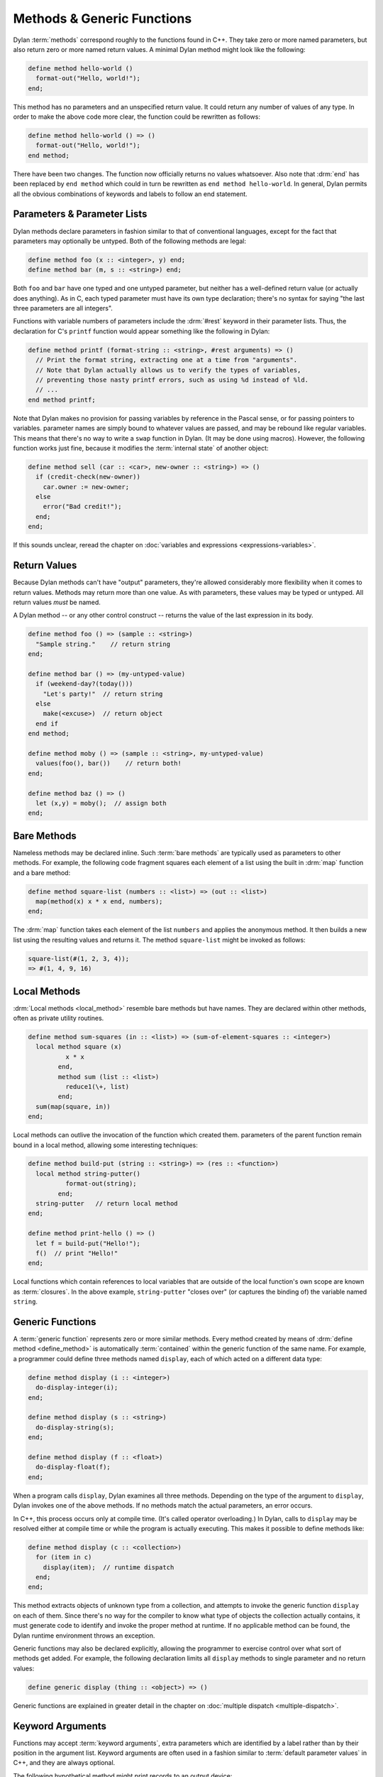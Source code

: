 ***************************
Methods & Generic Functions
***************************

Dylan :term:`methods` correspond roughly to the
functions found in C++. They take zero or more named parameters,
but also return zero or more named return values. A minimal Dylan method
might look like the following:

.. code-block:: dylan

    define method hello-world ()
      format-out("Hello, world!");
    end;

This method has no parameters and an unspecified return value. It
could return any number of values of any type. In order to make the
above code more clear, the function could be rewritten as follows:

.. code-block:: dylan

    define method hello-world () => ()
      format-out("Hello, world!");
    end method;

There have been two changes. The function now officially returns
no values whatsoever. Also note that :drm:`end` has been
replaced by ``end method`` which could in turn be
rewritten as ``end method hello-world``. In general,
Dylan permits all the obvious combinations of keywords and labels to
follow an end statement.

Parameters & Parameter Lists
============================

Dylan methods declare parameters in fashion similar to that of
conventional languages, except for the fact that parameters may
optionally be untyped. Both of the following methods are legal:

.. code-block:: dylan

    define method foo (x :: <integer>, y) end;
    define method bar (m, s :: <string>) end;

Both ``foo`` and ``bar`` have
one typed and one untyped parameter, but neither has a well-defined
return value (or actually does anything). As in C, each typed parameter
must have its own type declaration; there's no syntax for saying
"the last three parameters are all integers".

Functions with variable numbers of parameters include the
:drm:`#rest` keyword in their parameter lists.
Thus, the declaration for C's ``printf`` function
would appear something like the following in Dylan:

.. code-block:: dylan

    define method printf (format-string :: <string>, #rest arguments) => ()
      // Print the format string, extracting one at a time from "arguments".
      // Note that Dylan actually allows us to verify the types of variables,
      // preventing those nasty printf errors, such as using %d instead of %ld.
      // ...
    end method printf;

Note that Dylan makes no provision for passing variables by
reference in the Pascal sense, or for passing pointers to variables.
parameter names are simply bound to whatever values are passed, and may
be rebound like regular variables. This means that there's no way to
write a ``swap`` function in Dylan.  (It may be done using
macros). However, the following function works just fine, because it
modifies the :term:`internal state` of another
object:

.. code-block:: dylan

    define method sell (car :: <car>, new-owner :: <string>) => ()
      if (credit-check(new-owner))
        car.owner := new-owner;
      else
        error("Bad credit!");
      end;
    end;

If this sounds unclear, reread the chapter on :doc:`variables and expressions
<expressions-variables>`.

Return Values
=============

Because Dylan methods can't have "output" parameters, they're allowed
considerably more flexibility when it comes to return values. Methods
may return more than one value. As with parameters, these values may
be typed or untyped. All return values *must* be named.

A Dylan method -- or any other control construct -- returns
the value of the last expression in its body.

.. code-block:: dylan

    define method foo () => (sample :: <string>)
      "Sample string."    // return string
    end;

    define method bar () => (my-untyped-value)
      if (weekend-day?(today()))
        "Let's party!"  // return string
      else
        make(<excuse>)  // return object
      end if
    end method;

    define method moby () => (sample :: <string>, my-untyped-value)
      values(foo(), bar())    // return both!
    end;

    define method baz () => ()
      let (x,y) = moby();  // assign both
    end;

Bare Methods
============

Nameless methods may be declared inline. Such :term:`bare methods` are
typically used as parameters to other methods.  For example, the
following code fragment squares each element of a list using the built
in :drm:`map` function and a bare method:

.. code-block:: dylan

    define method square-list (numbers :: <list>) => (out :: <list>)
      map(method(x) x * x end, numbers);
    end;

The :drm:`map` function takes each element of
the list ``numbers`` and applies the anonymous method. It
then builds a new list using the resulting values and returns it.
The method ``square-list`` might be invoked as
follows:

.. todo:: Must distinguish return values from code.

.. code-block:: dylan

    square-list(#(1, 2, 3, 4));
    => #(1, 4, 9, 16)

Local Methods
=============

:drm:`Local methods <local_method>` resemble bare methods but have names. They are
declared within other methods, often as private utility routines.

.. code-block:: dylan

    define method sum-squares (in :: <list>) => (sum-of-element-squares :: <integer>)
      local method square (x)
              x * x
            end,
            method sum (list :: <list>)
              reduce1(\+, list)
            end;
      sum(map(square, in))
    end;

Local methods can outlive the invocation of the
function which created them. parameters of the parent function remain
bound in a local method, allowing some interesting techniques:

.. code-block:: dylan

    define method build-put (string :: <string>) => (res :: <function>)
      local method string-putter()
              format-out(string);
            end;
      string-putter   // return local method
    end;

    define method print-hello () => ()
      let f = build-put("Hello!");
      f()  // print "Hello!"
    end;

Local functions which contain references to local variables that are
outside of the local function's own scope are known as
:term:`closures`.  In the above example, ``string-putter`` "closes
over" (or captures the binding of) the variable named ``string``.

.. _generic-functions:

Generic Functions
=================

A :term:`generic function` represents zero or more
similar methods. Every method created by means of :drm:`define
method <define_method>` is automatically :term:`contained`
within the generic function of the same name. For example, a 
programmer could define three methods named ``display``,
each of which acted on a different data type:

.. code-block:: dylan

    define method display (i :: <integer>)
      do-display-integer(i);
    end;

    define method display (s :: <string>)
      do-display-string(s);
    end;

    define method display (f :: <float>)
      do-display-float(f);
    end;

When a program calls ``display``, Dylan examines
all three methods. Depending on the type of the argument to
``display``, Dylan invokes one of the above methods.
If no methods match the actual parameters, an error occurs.

In C++, this process occurs only at compile time. (It's called
operator overloading.) In Dylan, calls to ``display``
may be resolved either at compile time or while the program is actually
executing. This makes it possible to define methods like:

.. code-block:: dylan

    define method display (c :: <collection>)
      for (item in c)
        display(item);  // runtime dispatch
      end;
    end;

This method extracts objects of unknown type from a collection,
and attempts to invoke the generic function ``display``
on each of them. Since there's no way for the compiler
to know what type of objects the collection actually contains, it
must generate code to identify and invoke the proper method at
runtime. If no applicable method can be found, the Dylan runtime
environment throws an exception.

Generic functions may also be declared explicitly, allowing the
programmer to exercise control over what sort of methods get added.
For example, the following declaration limits all ``display``
methods to single parameter and no return values:

.. code-block:: dylan

    define generic display (thing :: <object>) => ()

Generic functions are explained in greater detail in the chapter on
:doc:`multiple dispatch <multiple-dispatch>`.

Keyword Arguments
=================

Functions may accept :term:`keyword arguments`,
extra parameters which are identified by a label rather than by their
position in the argument list. Keyword arguments are often used in a
fashion similar to :term:`default parameter values`
in C++, and they are always optional.

The following hypothetical method might print records to an output device:

.. code-block:: dylan

    define method print-records
        (records :: <collection>, #key init-codes = "", lines-per-page = 66)
     => ()
      send-init-codes(init-codes)
      // ...print the records
    end method;

The arguments following :drm:`#key` are keyword arguments. You could call this
method in several ways:

.. code-block:: dylan

    print-records(recs);
    print-records(recs, lines-per-page: 65);
    print-records(recs, lines-per-page: 120, init-codes: "***42\n");

The first line calls the method without using any of the keyword arguments. The
second line uses one of the keyword arguments and the third uses both. Note
that the order of the keyword arguments does not matter.

With all three calls, the ``init-codes`` and ``lines-per-page`` variables are
available in the body of the method, even though keyword arguments are omitted
in two of the calls. When a keyword argument is omitted, it is given the default
value specified in the method definition. Therefore, in the first call, the 
``lines-per-page`` variable has the value ``66``, and in the first and second
calls, the ``init-codes`` variable has the value ``""``.

Programmers have quite a bit of flexibility in specifying keyword arguments.

* The default value specifier (e.g. the ``= 66`` above) may be omitted, in
  which case :drm:`#f` is used.
* The type of the keyword argument may be specified or omitted, just as with
  regular arguments.
* The keyword name can be different from the variable name used in the body of
  the method—a handy tool for preventing name conflicts.
* The default value specifier can be a complex expression, and it can even use
  earlier parameters.
* The keyword arguments allowed or required by each method can be specified by
  the generic function. For more on this, see `Parameter Lists and Generic
  Functions`_ below.

The following method uses some of these features:

.. code-block:: dylan

    define method subseq
        (seq :: <sequence>, #key start :: <integer> = 0, end: _end :: <integer> = seq.size)
      assert(start <= _end, "start is after end");
      ...
    end;

Firstly, the ``start:`` and ``end:`` keyword arguments are both specialized as
:drm:`<integer>`. The caller can only supply integers for these parameters.
Secondly, the ``start:`` keyword argument is associated with the ``start``
variable in the body of the method as usual, but because the Dylan language
does not allow a variable named ``end``, that keyword argument is instead
associated with the ``_end`` variable. Finally, if the ``end:`` keyword argument
were omitted, the value of the ``_end`` variable would be the size of the
``seq`` argument.

Rest Arguments
==============

An argument list can also include :drm:`#rest`, which is used with a variable name:

.. code-block:: dylan

   define method format (format-string, #rest format-parameters)
     ...
   end method

Any extra arguments are passed to the body of the method as a
:drm:`<sequence>` in the specified variable. For example, if the above method
were called like so:

.. code-block:: dylan

   format("Today will be %s with a high of %d.", "cloudy", 52);
   
The ``format-parameters`` variable in the body of the method would have the
value ``#["cloudy", 52]``.

Parameter Lists and Generic Functions
=====================================

A generic function restricts the parameter lists of its methods, but methods
can expand on the generic function's parameter list if the generic function
allows it. This section describes how that works. It is a little more advanced
than rest of this introduction, so you may want to skip this section for now
and refer back to it later.

We described the :drm:`#key` and :drm:`#rest` parameter list tokens above. The
:drm:`#key` token may also be used by itself, e.g., ``define method foo (arg,
#key)``. And there is a third parameter list token, :drm:`#all-keys`, that
indicates that a method permits other keyword arguments than those listed.
These features are only useful when working with a generic function and its
family of methods. When used together, these tokens must appear in the order
:drm:`#rest`, :drm:`#key`, :drm:`#all-keys`.

The table below shows the different kinds of parameter lists that a generic
function can have, and what effect each has on the parameter lists of the
methods that it contains.

   +-----------------------------------+-------------------------------------------------------+
   | Generic function's parameter list | Methods' parameter lists                              |
   |                                   +-----------+---------------+---------------+-----------+
   |                                   | ``#key``  | ``#key a, b`` | ``#all-keys`` | ``#rest`` |
   +===================================+===========+===============+===============+===========+
   | ``(x)``                           | Forbidden | Forbidden     | Forbidden     | Forbidden |
   +-----------------------------------+-----------+---------------+---------------+-----------+
   | ``(x, #key)``                     | Required  | Allowed       | Allowed       | Allowed   |
   +-----------------------------------+-----------+---------------+---------------+-----------+
   | ``(x, #key a, b)``                | Required  | Required      | Allowed       | Allowed   |
   +-----------------------------------+-----------+---------------+---------------+-----------+
   | ``(x, #key, #all-keys)``          | Required  | Allowed       | Automatic     | Allowed   |
   +-----------------------------------+-----------+---------------+---------------+-----------+
   | ``(x, #key a, b, #all-keys)``     | Required  | Required      | Automatic     | Allowed   |
   +-----------------------------------+-----------+---------------+---------------+-----------+
   | ``(x, #rest r)``                  | Forbidden | Forbidden     | Forbidden     | Required  |
   +-----------------------------------+-----------+---------------+---------------+-----------+
   
   Required:
      Each method must have this element in its parameter list.
   Allowed:
      Each method may have this element in its parameter list, but is not
      required to.
   Forbidden:
      No method may have this element in its parameter list.
   Automatic:
      Each method effectively has :drm:`#all-keys` in its parameter list, even if
      it is not present.

This table shows the different kinds of parameter lists that a method can have,
what the ``r`` variable contains for each, and which keywords are permitted by
each. It is a run-time error to call a method with a keyword argument that it
does not permit.

   ======================================  =================  =========================  ======================
   Method's parameter list                 Contents of ``r``  Permits ``a:`` and ``b:``  Permits other keywords
   ======================================  =================  =========================  ======================
   ``(x)``                                 —                  No                         No            
   ``(x, #key)``                           —                  If next method permits     If next method permits
   ``(x, #key a, b)``                      —                  Yes                        If next method permits
   ``(x, #key, #all-keys)``                —                  Yes                        Yes           
   ``(x, #key a, b, #all-keys)``           —                  Yes                        Yes           
   ``(x, #rest r)``                        Extra arguments    No                         No            
   ``(x, #rest r, #key)``                  Keywords/values    If next method permits     If next method permits
   ``(x, #rest r, #key a, b)``             Keywords/values    Yes                        If next method permits
   ``(x, #rest r, #key, #all-keys)``       Keywords/values    Yes                        Yes           
   ``(x, #rest r, #key a, b, #all-keys)``  Keywords/values    Yes                        Yes           
   ======================================  =================  =========================  ======================

   Extra arguments:
      The local variable ``r`` is set to a :drm:`<sequence>` containing all the
      arguments passed to the method beyond the required arguments (i.e., the
      sequence will not contain ``x``).
   Keywords/values:
      The local variable ``r`` is set to a :drm:`<sequence>` containing all the
      keywords and values passed to the method. The first element of the
      sequence is one of the keywords, the second is the corresponding value,
      the third is another keyword, the fourth is its corresponding value, etc.
   If next method permits:
      The method only permits a keyword if some other applicable method permits
      it. In other words, it permits all the keywords in the :drm:`next-method`
      chain, effectively inheriting them. This rule is handy when you want to
      allow for future keywords that make sense within a particular family of
      related classes but you do not want to be overly permissive.

To illustrate the "next method" rule, say we have the following definitions:

.. code-block:: dylan
   
   define class <shape> (<object>) ... end;
   define generic draw (s :: <shape>, #key);
   
   define class <polygon> (<shape>) ... end;
   define class <triangle> (<polygon>) ... end;

   define class <ellipse> (<shape>) ... end;
   define class <circle> (<ellipse>) ... end;

   define method draw (s :: <polygon>, #key sides) ... end;
   define method draw (s :: <triangle>, #key) ... end;
   
   define method draw (s :: <ellipse>, #key) ... end;
   define method draw (s :: <circle>, #key radius) ... end;

The ``draw`` methods for ``<polygon>`` and ``<triangle>`` permit the ``sides:``
keyword. The method for ``<triangle>`` permits ``sides:`` because the method for
``<polygon>`` objects also applies to ``<triangle>`` objects and that method
permits ``sides:``.

However, the ``draw`` method for ``<circle>`` only permits the ``radius:``
keyword, because the ``draw`` method for ``<polygon>`` does not apply to
``<circle>`` objects — the two classes branch off separately from ``<shape>``.

Finally, the method for ``<ellipse>`` does not permit the ``radius:`` keyword
because, while a circle is a kind of ellipse, an ellipse is *not* a kind of
circle. ``<circle>`` does not inherit from ``<ellipse>`` and the ``draw`` method
for ``<circle>`` objects does not apply to ``<ellipse>`` objects.

For more information on keyword arguments, especially their use
with :ref:`generic functions <generic-functions>`, see the DRM.
